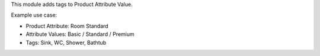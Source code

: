 This module adds tags to Product Attribute Value.

Example use case:

- Product Attribute: Room Standard
- Attribute Values: Basic / Standard / Premium
- Tags: Sink, WC, Shower, Bathtub
